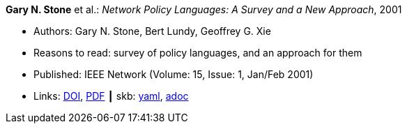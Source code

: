 //
// This file was generated by SKB-Dashboard, task 'lib-yaml2src'
// - on Wednesday November  7 at 00:50:25
// - skb-dashboard: https://www.github.com/vdmeer/skb-dashboard
//

*Gary N. Stone* et al.: _Network Policy Languages: A Survey and a New Approach_, 2001

* Authors: Gary N. Stone, Bert Lundy, Geoffrey G. Xie
* Reasons to read: survey of policy languages, and an approach for them
* Published: IEEE Network (Volume: 15, Issue: 1, Jan/Feb 2001)
* Links:
      link:https://doi.org/10.1109/65.898818[DOI],
      link:http://citeseerx.ist.psu.edu/viewdoc/download?doi=10.1.1.183.3528&rep=rep1&type=pdf[PDF]
    ┃ skb:
        https://github.com/vdmeer/skb/tree/master/data/library/article/2000/stone-2001-network.yaml[yaml],
        https://github.com/vdmeer/skb/tree/master/data/library/article/2000/stone-2001-network.adoc[adoc]

